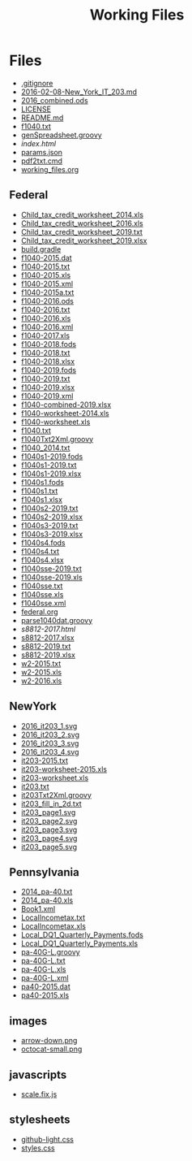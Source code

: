 #+TITLE: Working Files
* Config    :noexport:
#+STARTUP: content
#+OPTIONS: ':nil *:t -:t ::t <:t H:3 \n:nil ^:{} arch:headline
#+OPTIONS: author:t c:nil creator:comment d:(not "LOGBOOK") date:t
#+LANGUAGE: en
#+SELECT_TAGS: export
#+OPTIONS: html-link-use-abs-url:nil html-postamble:nil
#+OPTIONS: html-preamble:nil html-scripts:t html-style:t
#+OPTIONS: html5-fancy:nil tex:t
#+CREATOR: <a href="http://www.gnu.org/software/emacs/">Emacs</a> 24.2.1 (<a href="http://orgmode.org">Org</a> mode 8.2.6)
#+HTML_CONTAINER: div
#+HTML_DOCTYPE: xhtml-strict


* Files
- [[file:.gitignore][.gitignore]]
- [[file:2016-02-08-New_York_IT_203.md][2016-02-08-New_York_IT_203.md]]
- [[file:2016_combined.ods][2016_combined.ods]]
- [[file:LICENSE][LICENSE]]
- [[file:README.md][README.md]]
- [[file:f1040.txt][f1040.txt]]
- [[file:genSpreadsheet.groovy][genSpreadsheet.groovy]]
- [[file+emacs:index.html][index.html]]
- [[file:params.json][params.json]]
- [[file:pdf2txt.cmd][pdf2txt.cmd]]
- [[file:working_files.org][working_files.org]]
** Federal
- [[file:Federal/Child_tax_credit_worksheet_2014.xls][Child_tax_credit_worksheet_2014.xls]]
- [[file:Federal/Child_tax_credit_worksheet_2016.xls][Child_tax_credit_worksheet_2016.xls]]
- [[file:Federal/Child_tax_credit_worksheet_2019.txt][Child_tax_credit_worksheet_2019.txt]]
- [[file:Federal/Child_tax_credit_worksheet_2019.xlsx][Child_tax_credit_worksheet_2019.xlsx]]
- [[file:Federal/build.gradle][build.gradle]]
- [[file:Federal/f1040-2015.dat][f1040-2015.dat]]
- [[file:Federal/f1040-2015.txt][f1040-2015.txt]]
- [[file:Federal/f1040-2015.xls][f1040-2015.xls]]
- [[file:Federal/f1040-2015.xml][f1040-2015.xml]]
- [[file:Federal/f1040-2015a.txt][f1040-2015a.txt]]
- [[file:Federal/f1040-2016.ods][f1040-2016.ods]]
- [[file:Federal/f1040-2016.txt][f1040-2016.txt]]
- [[file:Federal/f1040-2016.xls][f1040-2016.xls]]
- [[file:Federal/f1040-2016.xml][f1040-2016.xml]]
- [[file:Federal/f1040-2017.xls][f1040-2017.xls]]
- [[file:Federal/f1040-2018.fods][f1040-2018.fods]]
- [[file:Federal/f1040-2018.txt][f1040-2018.txt]]
- [[file:Federal/f1040-2018.xlsx][f1040-2018.xlsx]]
- [[file:Federal/f1040-2019.fods][f1040-2019.fods]]
- [[file:Federal/f1040-2019.txt][f1040-2019.txt]]
- [[file:Federal/f1040-2019.xlsx][f1040-2019.xlsx]]
- [[file:Federal/f1040-2019.xml][f1040-2019.xml]]
- [[file:Federal/f1040-combined-2019.xlsx][f1040-combined-2019.xlsx]]
- [[file:Federal/f1040-worksheet-2014.xls][f1040-worksheet-2014.xls]]
- [[file:Federal/f1040-worksheet.xls][f1040-worksheet.xls]]
- [[file:Federal/f1040.txt][f1040.txt]]
- [[file:Federal/f1040Txt2Xml.groovy][f1040Txt2Xml.groovy]]
- [[file:Federal/f1040_2014.txt][f1040_2014.txt]]
- [[file:Federal/f1040s1-2019.fods][f1040s1-2019.fods]]
- [[file:Federal/f1040s1-2019.txt][f1040s1-2019.txt]]
- [[file:Federal/f1040s1-2019.xlsx][f1040s1-2019.xlsx]]
- [[file:Federal/f1040s1.fods][f1040s1.fods]]
- [[file:Federal/f1040s1.txt][f1040s1.txt]]
- [[file:Federal/f1040s1.xlsx][f1040s1.xlsx]]
- [[file:Federal/f1040s2-2019.txt][f1040s2-2019.txt]]
- [[file:Federal/f1040s2-2019.xlsx][f1040s2-2019.xlsx]]
- [[file:Federal/f1040s3-2019.txt][f1040s3-2019.txt]]
- [[file:Federal/f1040s3-2019.xlsx][f1040s3-2019.xlsx]]
- [[file:Federal/f1040s4.fods][f1040s4.fods]]
- [[file:Federal/f1040s4.txt][f1040s4.txt]]
- [[file:Federal/f1040s4.xlsx][f1040s4.xlsx]]
- [[file:Federal/f1040sse-2019.txt][f1040sse-2019.txt]]
- [[file:Federal/f1040sse-2019.xls][f1040sse-2019.xls]]
- [[file:Federal/f1040sse.txt][f1040sse.txt]]
- [[file:Federal/f1040sse.xls][f1040sse.xls]]
- [[file:Federal/f1040sse.xml][f1040sse.xml]]
- [[file:Federal/federal.org][federal.org]]
- [[file:Federal/parse1040dat.groovy][parse1040dat.groovy]]
- [[file+emacs:Federal/s8812-2017.html][s8812-2017.html]]
- [[file:Federal/s8812-2017.xlsx][s8812-2017.xlsx]]
- [[file:Federal/s8812-2019.txt][s8812-2019.txt]]
- [[file:Federal/s8812-2019.xlsx][s8812-2019.xlsx]]
- [[file:Federal/w2-2015.txt][w2-2015.txt]]
- [[file:Federal/w2-2015.xls][w2-2015.xls]]
- [[file:Federal/w2-2016.xls][w2-2016.xls]]
** NewYork
- [[file:NewYork/2016_it203_1.svg][2016_it203_1.svg]]
- [[file:NewYork/2016_it203_2.svg][2016_it203_2.svg]]
- [[file:NewYork/2016_it203_3.svg][2016_it203_3.svg]]
- [[file:NewYork/2016_it203_4.svg][2016_it203_4.svg]]
- [[file:NewYork/it203-2015.txt][it203-2015.txt]]
- [[file:NewYork/it203-worksheet-2015.xls][it203-worksheet-2015.xls]]
- [[file:NewYork/it203-worksheet.xls][it203-worksheet.xls]]
- [[file:NewYork/it203.txt][it203.txt]]
- [[file:NewYork/it203Txt2Xml.groovy][it203Txt2Xml.groovy]]
- [[file:NewYork/it203_fill_in_2d.txt][it203_fill_in_2d.txt]]
- [[file:NewYork/it203_page1.svg][it203_page1.svg]]
- [[file:NewYork/it203_page2.svg][it203_page2.svg]]
- [[file:NewYork/it203_page3.svg][it203_page3.svg]]
- [[file:NewYork/it203_page4.svg][it203_page4.svg]]
- [[file:NewYork/it203_page5.svg][it203_page5.svg]]
** Pennsylvania
- [[file:Pennsylvania/2014_pa-40.txt][2014_pa-40.txt]]
- [[file:Pennsylvania/2014_pa-40.xls][2014_pa-40.xls]]
- [[file:Pennsylvania/Book1.xml][Book1.xml]]
- [[file:Pennsylvania/LocalIncometax.txt][LocalIncometax.txt]]
- [[file:Pennsylvania/LocalIncometax.xls][LocalIncometax.xls]]
- [[file:Pennsylvania/Local_DQ1_Quarterly_Payments.fods][Local_DQ1_Quarterly_Payments.fods]]
- [[file:Pennsylvania/Local_DQ1_Quarterly_Payments.xls][Local_DQ1_Quarterly_Payments.xls]]
- [[file:Pennsylvania/pa-40G-L.groovy][pa-40G-L.groovy]]
- [[file:Pennsylvania/pa-40G-L.txt][pa-40G-L.txt]]
- [[file:Pennsylvania/pa-40G-L.xls][pa-40G-L.xls]]
- [[file:Pennsylvania/pa-40G-L.xml][pa-40G-L.xml]]
- [[file:Pennsylvania/pa40-2015.dat][pa40-2015.dat]]
- [[file:Pennsylvania/pa40-2015.xls][pa40-2015.xls]]
** images
- [[file:images/arrow-down.png][arrow-down.png]]
- [[file:images/octocat-small.png][octocat-small.png]]
** javascripts
- [[file:javascripts/scale.fix.js][scale.fix.js]]
** stylesheets
- [[file:stylesheets/github-light.css][github-light.css]]
- [[file:stylesheets/styles.css][styles.css]]
